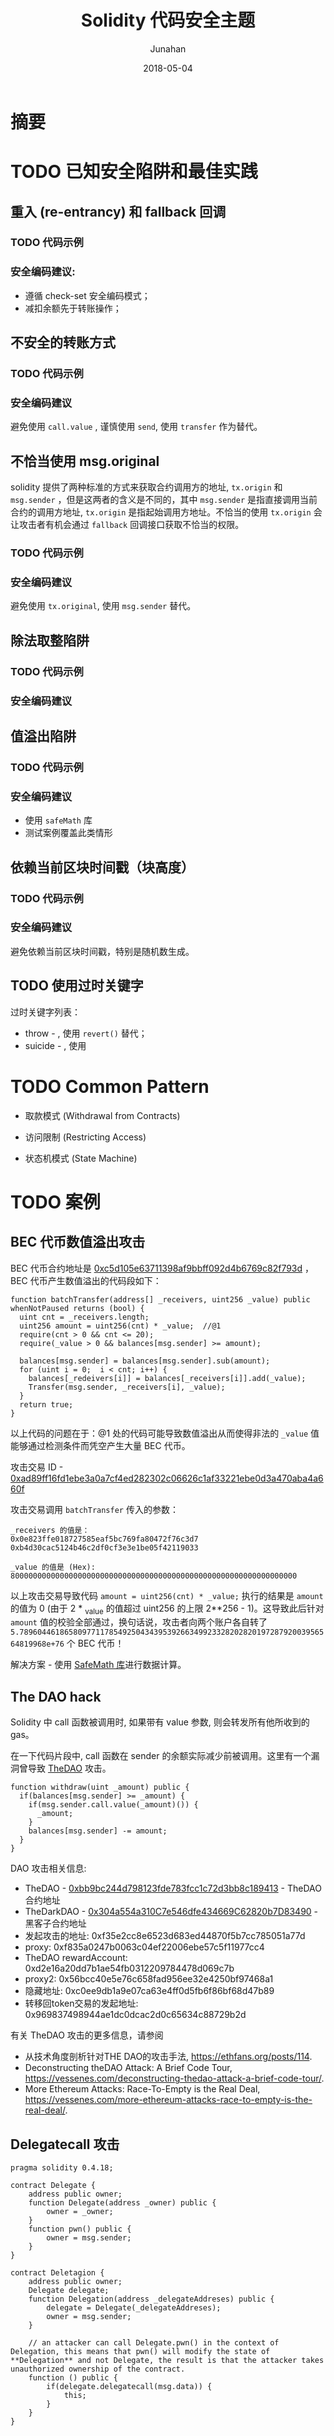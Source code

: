 # -*- mode: org; coding: utf-8; -*-
#+TITLE:              Solidity 代码安全主题
#+AUTHOR:         Junahan
#+EMAIL:             junahan@outlook.com 
#+DATE:              2018-05-04
#+LANGUAGE:    CN
#+OPTIONS:        H:3 num:t toc:t \n:nil @:t ::t |:t ^:t -:t f:t *:t <:t
#+OPTIONS:        TeX:t LaTeX:t skip:nil d:nil todo:t pri:nil tags:not-in-toc
#+INFOJS_OPT:   view:nil toc:nil ltoc:t mouse:underline buttons:0 path:http://orgmode.org/org-info.js
#+LICENSE:         CC BY 4.0

* 摘要

* TODO 已知安全陷阱和最佳实践
** 重入 (re-entrancy) 和 fallback 回调

*** TODO 代码示例

*** 安全编码建议: 
- 遵循 check-set 安全编码模式；
- 减扣余额先于转账操作；

** 不安全的转账方式

*** TODO 代码示例

*** 安全编码建议
避免使用 =call.value= , 谨慎使用 =send=, 使用 =transfer= 作为替代。

** 不恰当使用 msg.original
solidity 提供了两种标准的方式来获取合约调用方的地址, =tx.origin= 和 =msg.sender= ，但是这两者的含义是不同的，其中 =msg.sender= 是指直接调用当前合约的调用方地址, =tx.origin= 是指起始调用方地址。不恰当的使用 =tx.origin= 会让攻击者有机会通过 =fallback= 回调接口获取不恰当的权限。

*** TODO 代码示例

*** 安全编码建议
避免使用 =tx.original=, 使用 =msg.sender= 替代。

** 除法取整陷阱

*** TODO 代码示例

*** 安全编码建议

** 值溢出陷阱

*** TODO 代码示例

*** 安全编码建议
- 使用 =safeMath= 库
- 测试案例覆盖此类情形

** 依赖当前区块时间戳（块高度）

*** TODO 代码示例

*** 安全编码建议
避免依赖当前区块时间戳，特别是随机数生成。

** TODO 使用过时关键字

过时关键字列表：
- throw - , 使用 =revert()= 替代；
- suicide - , 使用 

* TODO Common Pattern
- 取款模式 (Withdrawal from Contracts)

- 访问限制 (Restricting Access)

- 状态机模式 (State Machine)

* TODO 案例
** BEC 代币数值溢出攻击
BEC 代币合约地址是 [[https://etherscan.io/address/0xc5d105e63711398af9bbff092d4b6769c82f793d][0xc5d105e63711398af9bbff092d4b6769c82f793d]] ，BEC 代币产生数值溢出的代码段如下：
#+BEGIN_SRC solidity
  function batchTransfer(address[] _receivers, uint256 _value) public whenNotPaused returns (bool) {
    uint cnt = _receivers.length;
    uint256 amount = uint256(cnt) * _value;  //@1
    require(cnt > 0 && cnt <= 20);
    require(_value > 0 && balances[msg.sender] >= amount);

    balances[msg.sender] = balances[msg.sender].sub(amount);
    for (uint i = 0;  i < cnt; i++) {
      balances[_redeivers[i]] = balances[_receivers[i]].add(_value);
      Transfer(msg.sender, _receivers[i], _value);
    }
    return true;
  }
#+END_SRC

以上代码的问题在于：@1 处的代码可能导致数值溢出从而使得非法的 =_value= 值能够通过检测条件而凭空产生大量 BEC 代币。

攻击交易 ID - [[https://etherscan.io/tx/0xad89ff16fd1ebe3a0a7cf4ed282302c06626c1af33221ebe0d3a470aba4a660f][0xad89ff16fd1ebe3a0a7cf4ed282302c06626c1af33221ebe0d3a470aba4a660f]]

攻击交易调用 =batchTransfer= 传入的参数：
#+BEGIN_EXAMPLE
_receivers 的值是：
0x0e823ffe018727585eaf5bc769fa80472f76c3d7
0xb4d30cac5124b46c2df0cf3e3e1be05f42119033

_value 的值是 (Hex):
8000000000000000000000000000000000000000000000000000000000000000
#+END_EXAMPLE

以上攻击交易导致代码 =amount = uint256(cnt) * _value;= 执行的结果是 =amount= 的值为 0 (由于 2 * _value 的值超过 uint256 的上限 2**256 - 1)。这导致此后针对 =amount= 值的校验全部通过，换句话说，攻击者向两个账户各自转了 =5.7896044618658097711785492504343953926634992332820282019728792003956564819968e+76= 个 BEC 代币！

解决方案 - 使用 [[https://github.com/OpenZeppelin/openzeppelin-solidity/blob/master/contracts/math/SafeMath.sol][SafeMath 库]]进行数据计算。

** The DAO hack
Solidity 中 call 函数被调用时, 如果带有 value 参数, 则会转发所有他所收到的 gas。

在一下代码片段中, call 函数在 sender 的余额实际减少前被调用。这里有一个漏洞曾导致 [[https://etherscan.io/address/0xbb9bc244d798123fde783fcc1c72d3bb8c189413#code][TheDAO]] 攻击。
#+BEGIN_SRC solidity
  function withdraw(uint _amount) public {
    if(balances[msg.sender] >= _amount) {
      if(msg.sender.call.value(_amount)()) {
        _amount;
      }
      balances[msg.sender] -= amount;
    }
  }
#+END_SRC

DAO 攻击相关信息:
- TheDAO - [[https://etherscan.io/address/0xbb9bc244d798123fde783fcc1c72d3bb8c189413#code][0xbb9bc244d798123fde783fcc1c72d3bb8c189413]] - TheDAO 合约地址
- TheDarkDAO - [[https://etherscan.io/address/0x304a554a310c7e546dfe434669c62820b7d83490][0x304a554a310C7e546dfe434669C62820b7D83490]] - 黑客子合约地址
- 发起攻击的地址: 0xf35e2cc8e6523d683ed44870f5b7cc785051a77d
- proxy: 0xf835a0247b0063c04ef22006ebe57c5f11977cc4
- TheDAO rewardAccount: 0xd2e16a20dd7b1ae54fb0312209784478d069c7b
- proxy2: 0x56bcc40e5e76c658fad956ee32e4250bf97468a1
- 隐藏地址: 0xc0ee9db1a9e07ca63e4ff0d5fb6f86bf68d47b89
- 转移回token交易的发起地址: 0x969837498944ae1dc0dcac2d0c65634c88729b2d

有关 TheDAO 攻击的更多信息，请参阅
- 从技术角度剖析针对THE DAO的攻击手法, https://ethfans.org/posts/114.
- Deconstructing theDAO Attack: A Brief Code Tour, https://vessenes.com/deconstructing-thedao-attack-a-brief-code-tour/.
- More Ethereum Attacks: Race-To-Empty is the Real Deal, https://vessenes.com/more-ethereum-attacks-race-to-empty-is-the-real-deal/.

** Delegatecall 攻击
#+BEGIN_SRC solidity
  pragma solidity 0.4.18;

  contract Delegate {
      address public owner;
      function Delegate(address _owner) public {
          owner = _owner;
      }
      function pwn() public {
          owner = msg.sender;
      }
  }

  contract Deletagion {
      address public owner;
      Delegate delegate;
      function Delegation(address _delegateAddreses) public {
          delegate = Delegate(_delegateAddreses);
          owner = msg.sender;
      }

      // an attacker can call Delegate.pwn() in the context of Delegation, this means that pwn() will modify the state of **Delegation** and not Delegate, the result is that the attacker takes unauthorized ownership of the contract.
      function () public {
          if(delegate.delegatecall(msg.data)) {
              this;
          }
      }
  }
#+END_SRC

* 参考文献
1. Solidiky Document, https://solidity.readthedocs.io.
2. BEC 代币合约地址, https://etherscan.io/address/0xc5d105e63711398af9bbff092d4b6769c82f793d.
3. BEC 代币攻击交易, https://etherscan.io/tx/0xad89ff16fd1ebe3a0a7cf4ed282302c06626c1af33221ebe0d3a470aba4a660f.
4. Solidity SaveMath Lib, https://github.com/OpenZeppelin/openzeppelin-solidity/blob/master/contracts/math/SafeMath.sol.
5. 从技术角度剖析针对THE DAO的攻击手法, https://ethfans.org/posts/114.
6. Deconstructing theDAO Attack: A Brief Code Tour, https://vessenes.com/deconstructing-thedao-attack-a-brief-code-tour/.
7. More Ethereum Attacks: Race-To-Empty is the Real Deal, https://vessenes.com/more-ethereum-attacks-race-to-empty-is-the-real-deal/.
8. ERC20 Token智能合约六类常见漏洞, https://www.toutiao.com/a6558580418633794052.


#+BEGIN_QUOTE
本作品采用[[http://creativecommons.org/licenses/by/4.0/][知识共享署名 4.0 国际许可协议]]进行许可。
#+END_QUOTE
